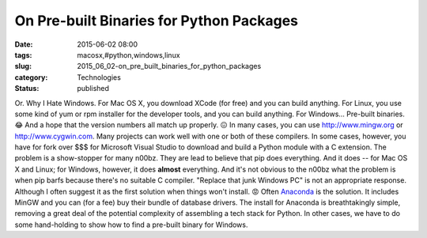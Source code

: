 On Pre-built Binaries for Python Packages
=========================================

:date: 2015-06-02 08:00
:tags: macosx,#python,windows,linux
:slug: 2015_06_02-on_pre_built_binaries_for_python_packages
:category: Technologies
:status: published

Or.
Why I Hate Windows.
For Mac OS X, you download XCode (for free) and you can build anything.
For Linux, you use some kind of yum or rpm installer for the developer
tools, and you can build anything.
For Windows...
Pre-built binaries. 😂
And a hope that the version numbers all match up properly. 😖
In many cases, you can use
`http://www.mingw.org <http://www.mingw.org/>`__ or
`http://www.cygwin.com <http://www.cygwin.com/>`__. Many projects can
work well with one or both of these compilers.
In some cases, however, you have for fork over $$$ for Microsoft Visual
Studio to download and build a Python module with a C extension.
The problem is a show-stopper for many n00bz. They are lead to believe
that pip does everything. And it does -- for Mac OS X and Linux; for
Windows, however, it does **almost** everything. And it's not obvious to
the n00bz what the problem is when pip barfs because there's no suitable
C compiler.
"Replace that junk Windows PC" is not an appropriate response. Although
I often suggest it as the first solution when things won't install. 😡
Often `Anaconda <http://docs.continuum.io/anaconda/pkg-docs.html>`__ is
the solution. It includes MinGW and you can (for a fee) buy their bundle
of database drivers. The install for Anaconda is breathtakingly simple,
removing a great deal of the potential complexity of assembling a tech
stack for Python.
In other cases, we have to do some hand-holding to show how to find a
pre-built binary for Windows.





